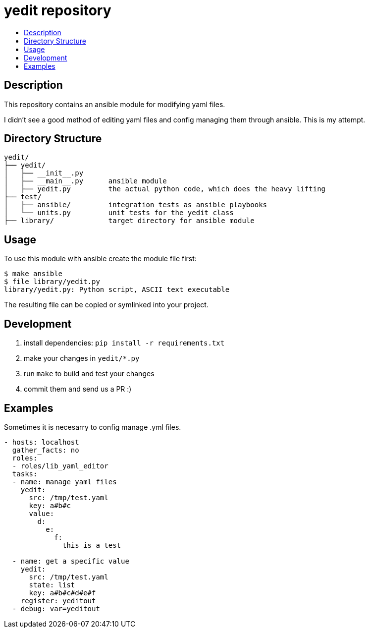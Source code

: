 // vim: ft=asciidoc

= yedit repository
:toc: macro
:toc-title:

toc::[]


== Description

This repository contains an ansible module for modifying yaml files.

I didn't see a good method of editing yaml files and config managing them through ansible.  This is my attempt.

== Directory Structure

----
yedit/
├── yedit/
│   ├── __init__.py
│   ├── __main__.py      ansible module
│   ├── yedit.py         the actual python code, which does the heavy lifting
├── test/
│   ├── ansible/         integration tests as ansible playbooks
│   └── units.py         unit tests for the yedit class
├── library/             target directory for ansible module
----

== Usage

To use this module with ansible create the module file first:

```
$ make ansible
$ file library/yedit.py
library/yedit.py: Python script, ASCII text executable
```

The resulting file can be copied or symlinked into your project.

== Development

1. install dependencies: `pip install -r requirements.txt`
2. make your changes in `yedit/*.py`
3. run `make` to build and test your changes
4. commit them and send us a PR :)

== Examples

Sometimes it is necesarry to config manage .yml files.
[source,yaml]
----
- hosts: localhost
  gather_facts: no
  roles: 
  - roles/lib_yaml_editor
  tasks:
  - name: manage yaml files
    yedit:
      src: /tmp/test.yaml
      key: a#b#c
      value:
        d:
          e:
            f:
              this is a test

  - name: get a specific value
    yedit:
      src: /tmp/test.yaml
      state: list
      key: a#b#c#d#e#f
    register: yeditout
  - debug: var=yeditout
----
